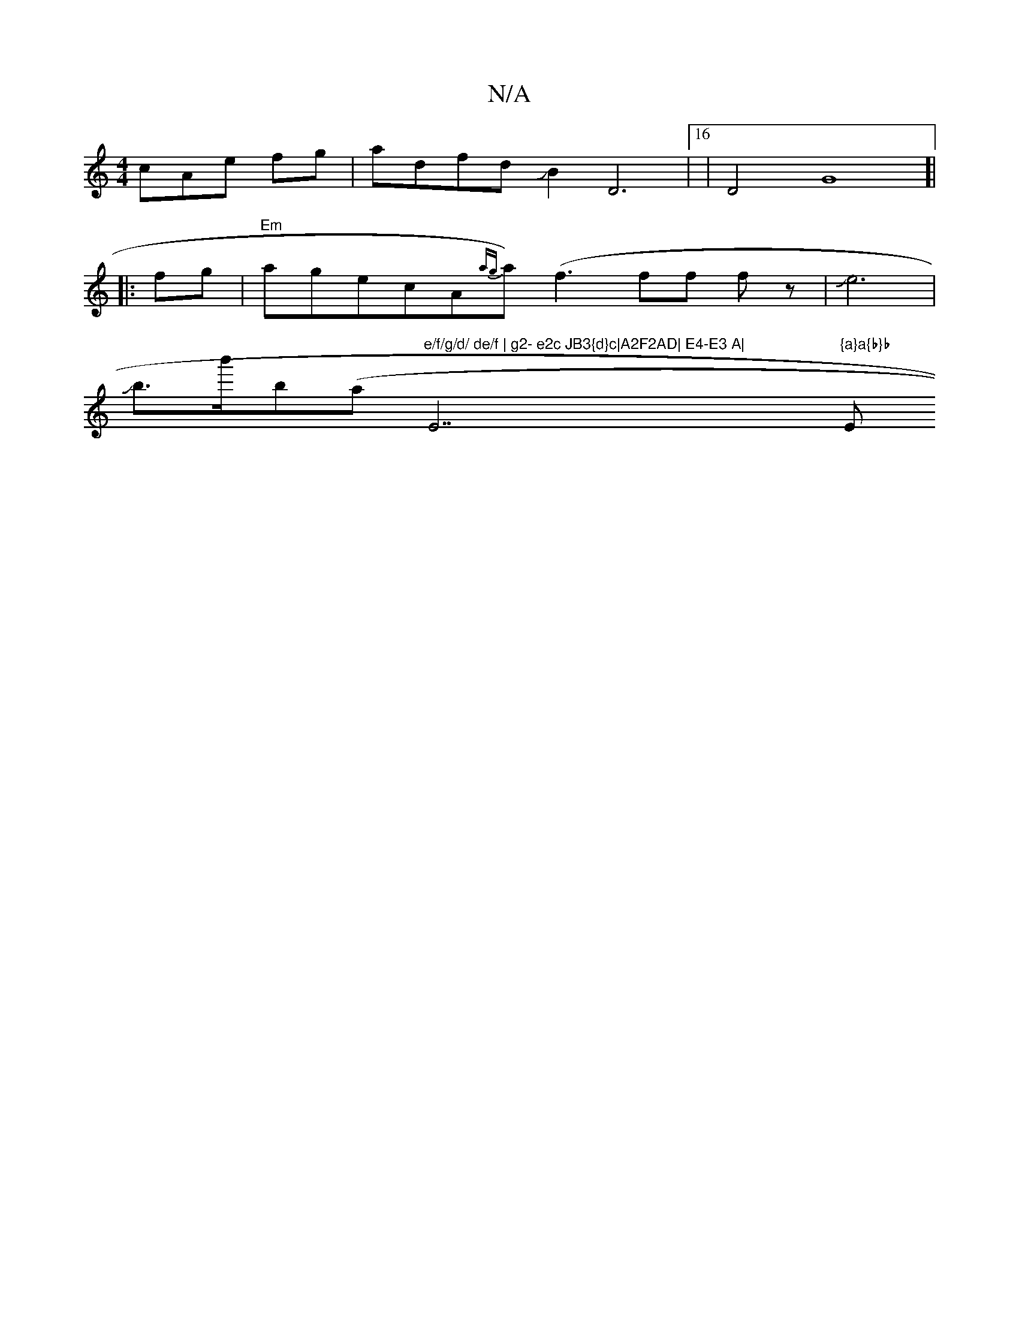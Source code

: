 X:1
T:N/A
M:4/4
R:N/A
K:Cmajor
cAe fg|adfd JB2D6|16|D4G8]|
|:fg|"Em"agecA-{ag}a)(f3ff fz-|Je6|
Jb>b'b(a"e/f/g/d/ de/f | g2- e2c JB3{d}c|A2F2AD| E4-E3 A|"E7"{a}a{b}b"E"A>d|Je4e4|13/2f/4d4d/2d/2d|d6|e3dd2|A2c3e|ge{d}-.c {c}cA(ED) B,D